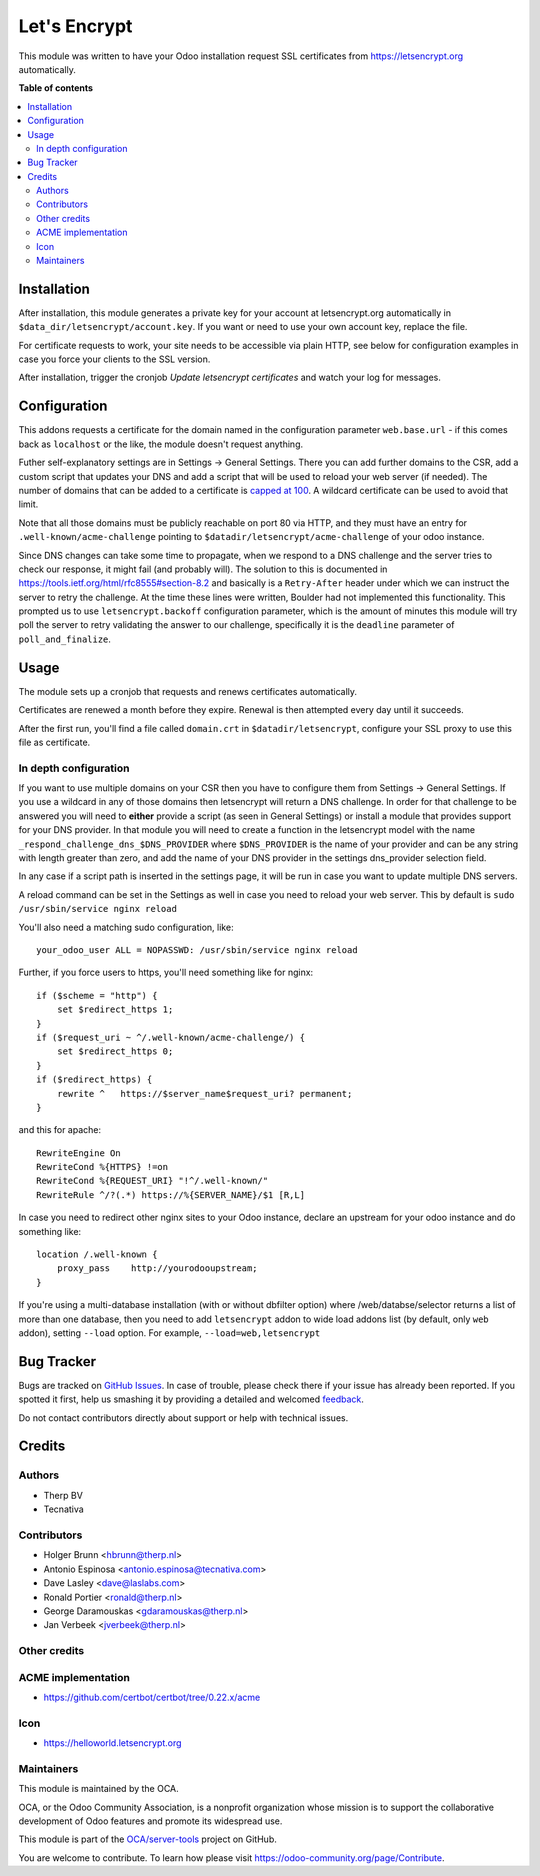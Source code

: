 =============
Let's Encrypt
=============

.. !!!!!!!!!!!!!!!!!!!!!!!!!!!!!!!!!!!!!!!!!!!!!!!!!!!!
   !! This file is generated by oca-gen-addon-readme !!
   !! changes will be overwritten.                   !!
   !!!!!!!!!!!!!!!!!!!!!!!!!!!!!!!!!!!!!!!!!!!!!!!!!!!!

.. |badge1| image:: https://img.shields.io/badge/maturity-Beta-yellow.png
    :target: https://odoo-community.org/page/development-status
    :alt: Beta
.. |badge2| image:: https://img.shields.io/badge/licence-AGPL--3-blue.png
    :target: http://www.gnu.org/licenses/agpl-3.0-standalone.html
    :alt: License: AGPL-3
.. |badge3| image:: https://img.shields.io/badge/github-OCA%2Fserver--tools-lightgray.png?logo=github
    :target: https://github.com/OCA/server-tools/tree/10.0/letsencrypt
    :alt: OCA/server-tools
.. |badge4| image:: https://img.shields.io/badge/weblate-Translate%20me-F47D42.png
    :target: https://translation.odoo-community.org/projects/server-tools-10-0/server-tools-10-0-letsencrypt
    :alt: Translate me on Weblate
.. |badge5| image:: https://img.shields.io/badge/runbot-Try%20me-875A7B.png
    :target: https://runbot.odoo-community.org/runbot/149/10.0
    :alt: Try me on Runbot

|badge1| |badge2| |badge3| |badge4| |badge5| 

This module was written to have your Odoo installation request SSL certificates
from https://letsencrypt.org automatically.

**Table of contents**

.. contents::
   :local:

Installation
============

After installation, this module generates a private key for your account at
letsencrypt.org automatically in ``$data_dir/letsencrypt/account.key``. If you
want or need to use your own account key, replace the file.

For certificate requests to work, your site needs to be accessible via plain
HTTP, see below for configuration examples in case you force your clients to
the SSL version.

After installation, trigger the cronjob `Update letsencrypt certificates` and
watch your log for messages.

Configuration
=============

This addons requests a certificate for the domain named in the configuration
parameter ``web.base.url`` - if this comes back as ``localhost`` or the like,
the module doesn't request anything.

Futher self-explanatory settings are in Settings -> General Settings. There you
can add further domains to the CSR, add a custom script that updates your DNS
and add a script that will be used to reload your web server (if needed).
The number of domains that can be added to a certificate is
`capped at 100 <https://letsencrypt.org/docs/rate-limits/>`_. A wildcard
certificate can be used to avoid that limit.

Note that all those domains must be publicly reachable on port 80 via HTTP, and
they must have an entry for ``.well-known/acme-challenge`` pointing to
``$datadir/letsencrypt/acme-challenge`` of your odoo instance.

Since DNS changes can take some time to propagate, when we respond to a DNS challenge
and the server tries to check our response, it might fail (and probably will).
The solution to this is documented in https://tools.ietf.org/html/rfc8555#section-8.2
and basically is a ``Retry-After`` header under which we can instruct the server to
retry the challenge.
At the time these lines were written, Boulder had not implemented this functionality.
This prompted us to use ``letsencrypt.backoff`` configuration parameter, which is the
amount of minutes this module will try poll the server to retry validating the answer
to our challenge, specifically it is the ``deadline`` parameter of ``poll_and_finalize``.

Usage
=====

The module sets up a cronjob that requests and renews certificates automatically.

Certificates are renewed a month before they expire. Renewal is then attempted
every day until it succeeds.

After the first run, you'll find a file called ``domain.crt`` in
``$datadir/letsencrypt``, configure your SSL proxy to use this file as certificate.

In depth configuration
~~~~~~~~~~~~~~~~~~~~~~

If you want to use multiple domains on your CSR then you have to configure them
from Settings -> General Settings. If you use a wildcard in any of those domains
then letsencrypt will return a DNS challenge. In order for that challenge to be
answered you will need to **either** provide a script (as seen in General Settings)
or install a module that provides support for your DNS provider. In that module
you will need to create a function in the letsencrypt model with the name
``_respond_challenge_dns_$DNS_PROVIDER`` where ``$DNS_PROVIDER`` is the name of your
provider and can be any string with length greater than zero, and add the name
of your DNS provider in the settings dns_provider selection field.

In any case if a script path is inserted in the settings page, it will be run
in case you want to update multiple DNS servers.

A reload command can be set in the Settings as well in case you need to reload
your web server. This by default is ``sudo /usr/sbin/service nginx reload``


You'll also need a matching sudo configuration, like::

    your_odoo_user ALL = NOPASSWD: /usr/sbin/service nginx reload

Further, if you force users to https, you'll need something like for nginx::

    if ($scheme = "http") {
        set $redirect_https 1;
    }
    if ($request_uri ~ ^/.well-known/acme-challenge/) {
        set $redirect_https 0;
    }
    if ($redirect_https) {
        rewrite ^   https://$server_name$request_uri? permanent;
    }

and this for apache::

    RewriteEngine On
    RewriteCond %{HTTPS} !=on
    RewriteCond %{REQUEST_URI} "!^/.well-known/"
    RewriteRule ^/?(.*) https://%{SERVER_NAME}/$1 [R,L]

In case you need to redirect other nginx sites to your Odoo instance, declare
an upstream for your odoo instance and do something like::

    location /.well-known {
        proxy_pass    http://yourodooupstream;
    }

If you're using a multi-database installation (with or without dbfilter option)
where /web/databse/selector returns a list of more than one database, then
you need to add ``letsencrypt`` addon to wide load addons list
(by default, only ``web`` addon), setting ``--load`` option.
For example, ``--load=web,letsencrypt``

Bug Tracker
===========

Bugs are tracked on `GitHub Issues <https://github.com/OCA/server-tools/issues>`_.
In case of trouble, please check there if your issue has already been reported.
If you spotted it first, help us smashing it by providing a detailed and welcomed
`feedback <https://github.com/OCA/server-tools/issues/new?body=module:%20letsencrypt%0Aversion:%2010.0%0A%0A**Steps%20to%20reproduce**%0A-%20...%0A%0A**Current%20behavior**%0A%0A**Expected%20behavior**>`_.

Do not contact contributors directly about support or help with technical issues.

Credits
=======

Authors
~~~~~~~

* Therp BV
* Tecnativa

Contributors
~~~~~~~~~~~~

* Holger Brunn <hbrunn@therp.nl>
* Antonio Espinosa <antonio.espinosa@tecnativa.com>
* Dave Lasley <dave@laslabs.com>
* Ronald Portier <ronald@therp.nl>
* George Daramouskas <gdaramouskas@therp.nl>
* Jan Verbeek <jverbeek@therp.nl>

Other credits
~~~~~~~~~~~~~

ACME implementation
~~~~~~~~~~~~~~~~~~~

* https://github.com/certbot/certbot/tree/0.22.x/acme

Icon
~~~~

* https://helloworld.letsencrypt.org

Maintainers
~~~~~~~~~~~

This module is maintained by the OCA.

.. image:: https://odoo-community.org/logo.png
   :alt: Odoo Community Association
   :target: https://odoo-community.org

OCA, or the Odoo Community Association, is a nonprofit organization whose
mission is to support the collaborative development of Odoo features and
promote its widespread use.

This module is part of the `OCA/server-tools <https://github.com/OCA/server-tools/tree/10.0/letsencrypt>`_ project on GitHub.

You are welcome to contribute. To learn how please visit https://odoo-community.org/page/Contribute.

